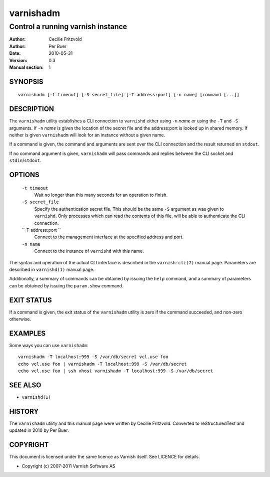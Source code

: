 ==========
varnishadm
==========

----------------------------------
Control a running varnish instance
----------------------------------

:Author: Cecilie Fritzvold
:Author: Per Buer
:Date:   2010-05-31
:Version: 0.3
:Manual section: 1

SYNOPSIS
========

::

       varnishadm [-t timeout] [-S secret_file] [-T address:port] [-n name] [command [...]]

DESCRIPTION
===========

The ``varnishadm`` utility establishes a CLI connection to ``varnishd`` either
using ``-n`` *name* or using the ``-T`` and ``-S`` arguments.
If ``-n`` *name* is
given the location of the secret file and the address:port is looked
up in shared memory. If neither is given ``varnishadm`` will look for an
instance without a given name.

If a command is given, the command and arguments are sent over the CLI
connection and the result returned on ``stdout``.

If no command argument is given, ``varnishadm`` will pass commands and
replies between the CLI socket and ``stdin``/``stdout``.

OPTIONS
=======

 ``-t timeout``
	Wait no longer than this many seconds for an operation to finish.

 ``-S secret_file``
        Specify the authentication secret file. This should be the same ``-S`` 
        argument as was given to ``varnishd``. Only processes which can read 
        the contents of this file, will be able to authenticate the CLI connection.

 ``-T address:port   ``
        Connect to the management interface at the specified address and port.

 ``-n name``
	Connect to the instance of ``varnishd`` with this name.

The syntax and operation of the actual CLI interface is described in
the ``varnish-cli(7)`` manual page. Parameters are described in
``varnishd(1)`` manual page.  

Additionally, a summary of commands can be obtained by issuing the
``help`` command, and a summary of parameters can be obtained by issuing
the ``param.show`` command.

EXIT STATUS
===========

If a command is given, the exit status of the ``varnishadm`` utility is
zero if the command succeeded, and non-zero otherwise.

EXAMPLES
========

Some ways you can use ``varnishadm``::

   varnishadm -T localhost:999 -S /var/db/secret vcl.use foo
   echo vcl.use foo | varnishadm -T localhost:999 -S /var/db/secret
   echo vcl.use foo | ssh vhost varnishadm -T localhost:999 -S /var/db/secret

SEE ALSO
========

* ``varnishd(1)``

HISTORY
=======

The ``varnishadm`` utility and this manual page were written by Cecilie
Fritzvold. Converted to reStructuredText and updated in 2010 by Per
Buer.

COPYRIGHT
=========

This document is licensed under the same licence as Varnish
itself. See LICENCE for details.

* Copyright (c) 2007-2011 Varnish Software AS
